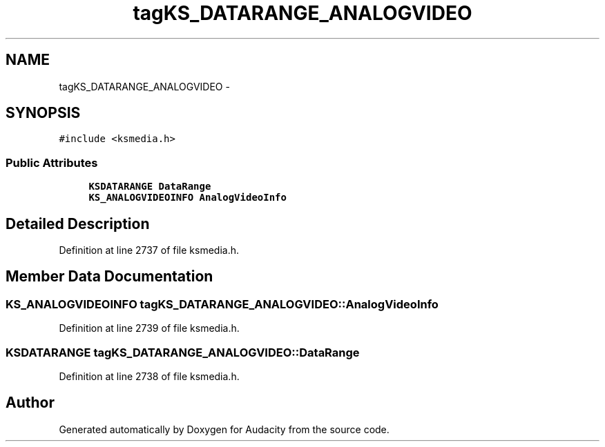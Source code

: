 .TH "tagKS_DATARANGE_ANALOGVIDEO" 3 "Thu Apr 28 2016" "Audacity" \" -*- nroff -*-
.ad l
.nh
.SH NAME
tagKS_DATARANGE_ANALOGVIDEO \- 
.SH SYNOPSIS
.br
.PP
.PP
\fC#include <ksmedia\&.h>\fP
.SS "Public Attributes"

.in +1c
.ti -1c
.RI "\fBKSDATARANGE\fP \fBDataRange\fP"
.br
.ti -1c
.RI "\fBKS_ANALOGVIDEOINFO\fP \fBAnalogVideoInfo\fP"
.br
.in -1c
.SH "Detailed Description"
.PP 
Definition at line 2737 of file ksmedia\&.h\&.
.SH "Member Data Documentation"
.PP 
.SS "\fBKS_ANALOGVIDEOINFO\fP tagKS_DATARANGE_ANALOGVIDEO::AnalogVideoInfo"

.PP
Definition at line 2739 of file ksmedia\&.h\&.
.SS "\fBKSDATARANGE\fP tagKS_DATARANGE_ANALOGVIDEO::DataRange"

.PP
Definition at line 2738 of file ksmedia\&.h\&.

.SH "Author"
.PP 
Generated automatically by Doxygen for Audacity from the source code\&.
